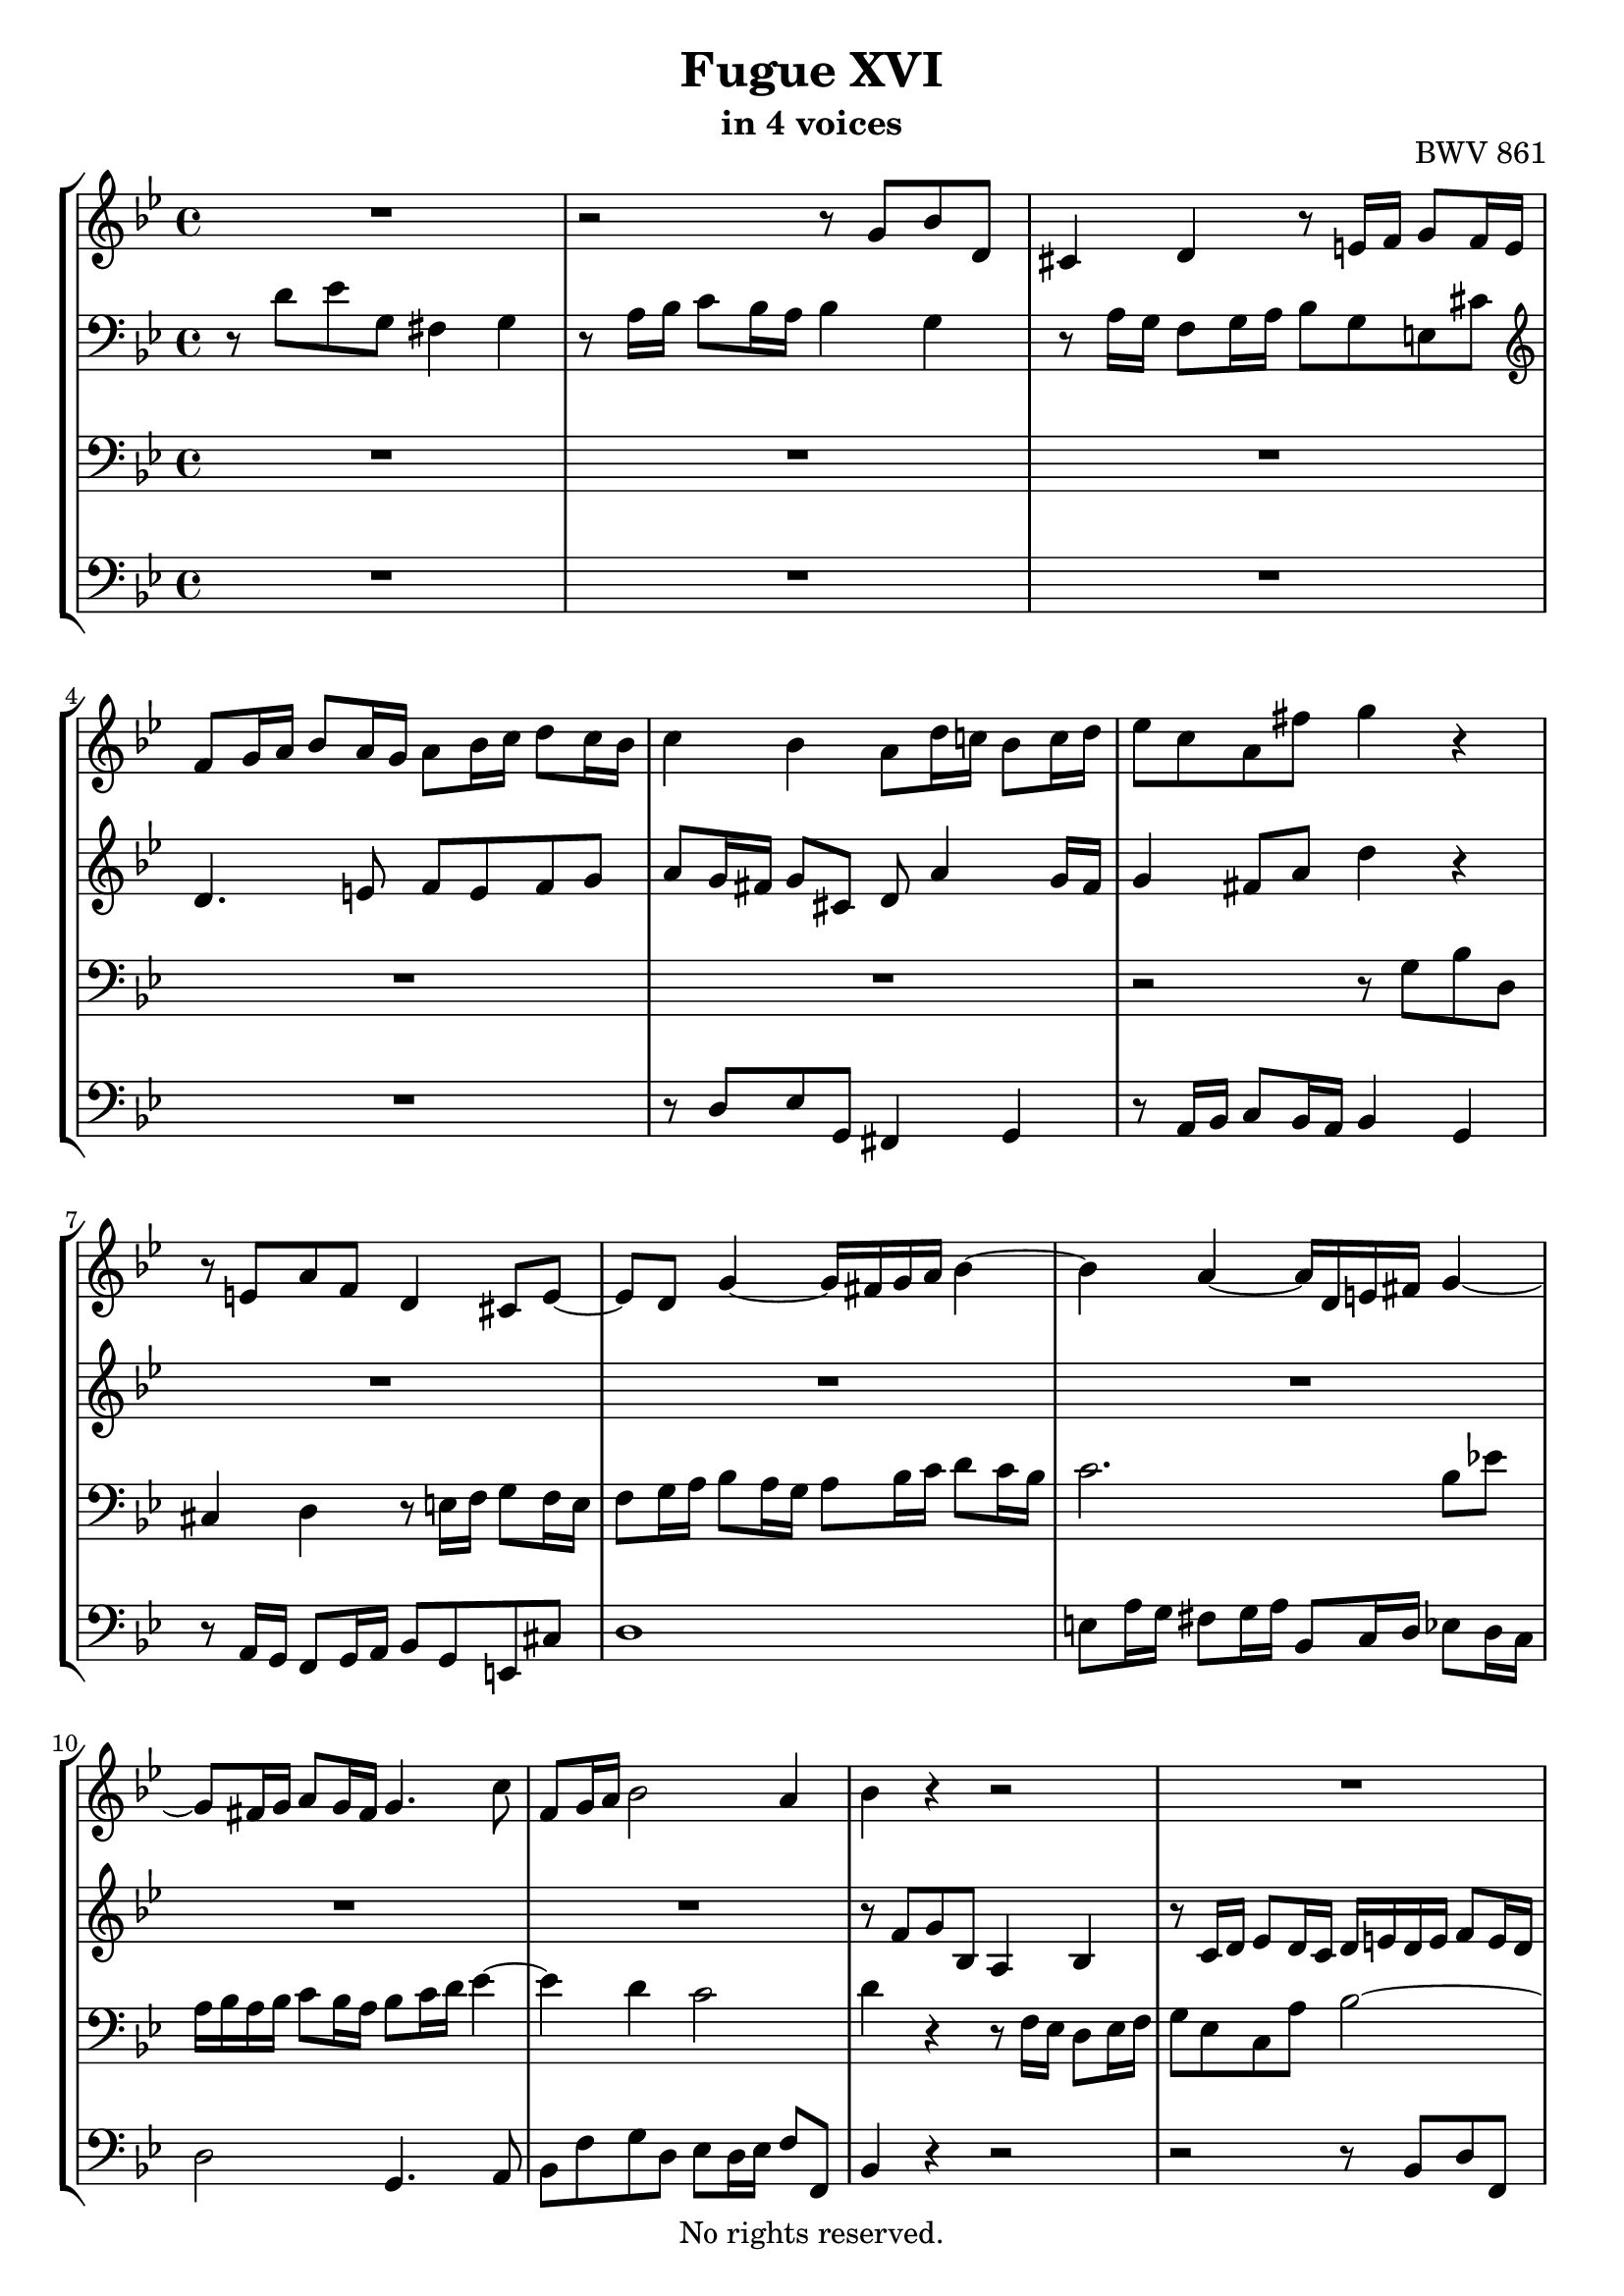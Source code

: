 \version "2.18.2"

%This edition was prepared and typeset by Kyle Rother using the 1866 Breitkopf & Härtel Bach-Gesellschaft Ausgabe as primary source. 
%Reference was made to both the Henle and Bärenreiter urtext editions, as well as the critical and scholarly commentary of Alfred Dürr, however the final expression is in all cases that of the composer or present editor.
%This edition is in the public domain, and the editor does not claim any rights in the content.

\header {
  title = "Fugue XVI"
  subtitle = "in 4 voices"
  opus = "BWV 861"
  copyright = "No rights reserved."
  tagline = ""
}

global = {
  \key g \minor
  \time 4/4
}

soprano = \relative c'' {
  \global
  
  R1 | % m. 1
  r2 r8 g bes d, | % m. 2
  cis4 d r8 e!16 f g8 f16 e | % m. 3
  f8 g16 a bes8 a16 g a8 bes16 c d8 c16 bes | % m. 4
  c4 bes a8 d16 c! bes8 c16 d | % m. 5
  es8 c a fis' g4 r | % m. 6
  r8 e,!8 a f d4 cis8 e~ | % m. 7
  e8 d g4~ g16 fis g a bes4~ | % m. 8
  bes4 a~ a16 d, e! fis g4~ | % m. 9
  g8 fis16 g a8 g16 fis g4. c8 | % m. 10
  f,8 g16 a bes2 a4 | % m. 11
  bes4 r r2 | % m. 12
  R1 | % m. 13
  R1 | % m. 14
  r8 c d f, e!4 f | % m. 15
  r8 g16 a bes8 a16 g a8 bes16 c d8 c16 bes | % m. 16
  c8 d16 c bes8 c16 d es8 f16 es d8 es16 f | % m. 17
  g8 es c a' bes r r4 | % m. 18
  r8 g16 as bes8 as16 g as8 as16 g f8 g16 as | % m. 19
  d,8 g4 f16 es d4. c16 b! | % m. 20
  c4 b!8 d g, g' as c, | % m. 21
  b!4 c r8 d16 es f8 es16 d | % m. 22
  es16 d es f g8 r r d16 c bes8 c16 d | % m. 23
  es16 d c bes a8 fis' g r r16 d c bes | % m. 24
  a4~ a16 bes c d g,4~ g16 bes as g | % m. 25
  f4~ f16 g as bes es,4~ es16 g f es | % m. 26
  d4~ d16 d  e! fis g4~ g16 bes a g | % m. 27
  fis8 d' es g, fis4 g | % m. 28
  r8 a16 bes c8 bes16 a d8 r r4 | % m. 29
  r2 r8 d16 es f!8 es16 d | % m. 30
  es4~ es16 d c bes a4 r8 es'16 d | % m. 31
  c8 d16 es d8 e!16 fis g8 fis16 g a4~ | % m. 32
  a8 d, g f es d c bes | % m. 33
  a2 g \fermata \bar "|." | % m. 34
  
}

alto = \relative c' {
  \global
  
  r8 d es g, fis4 g | % m. 1
  r8 a16 bes c8 bes16 a bes4 g | % m. 2
  r8 a16 g f8 g16 a bes8 g e! cis' | % m. 3
  \clef treble d4. e!8 f e f g | % m. 4
  a8 g16 fis g8 cis, d a'4 g16 fis | % m. 5
  g4 fis8 a d4 r | % m. 6
  R1 | % m. 7
  R1 | % m. 8
  R1 | % m. 9
  R1 | % m. 10
  R1 | % m. 11
  r8 f, g bes, a4 bes | % m. 12
  r8 c16 d es8 d16 c d e! d e f8 e16 d | % m. 13
  g4. f16 e! f4 e8 bes'~ | % m. 14
  bes8 a4 g16 a bes8 a16 g a4~ | % m. 15
  a8 g16 f e!8 c~ c d16 es f8. g16 | % m. 16
  a4 g r8 c d f, | % m. 17
  es4 f r8 f16 g as8 g16 f | % m. 18
  g8 r r4 r8 f'16 es d8 es16 f | % m. 19
  b,!8 es16 d c8 d16 es f,8 g16 f es8 f16 g | % m. 20
  as8 f d b'! c4 r8 es, | % m. 21
  d8 es16 f g8 a!16 b! c8 b16 c d8 g,~ | % m. 22
  g8 c16 d es8 g, fis4 g~ | % m. 23
  g8 a16 bes c8 bes16 a bes d, e! fis g4~ | % m. 24
  g16 g f! es! d4~ d16 bes c d es4~ | % m. 25
  es16 es d c bes4~ bes16 g a! b! c4~ | % m. 26
  c16 c bes! a g4~ g16 g a bes c8 cis | % m. 27
  d4 r r8 d'16 c bes8 c16 d | % m. 28
  es8 d c es a, r r4 | % m. 29
  r8 fis16 g a8 g16 fis g2~ | % m. 30
  g2 r8 d' es g, | % m. 31
  fis4 g r8 a16 bes c8 bes16 a | % m. 32
  bes4. <g b!>8 <a c> r <d, g> r | % m. 33
  <es g>4 <d fis> <d g>2 \fermata \bar "|." | % m. 34
  
}

tenor = \relative c' {
  \global
  
  R1 | % m. 1
  R1 | % m. 2
  R1 | % m. 3
  R1 | % m. 4
  R1 | % m. 5
  r2 r8 g bes d, | % m. 6
  cis4 d r8 e!16 f g8 f16 e | % m. 7
  f8 g16 a bes8 a16 g a8 bes16 c d8 c16 bes | % m. 8
  c2. bes8 es! | % m. 9
  a,16 bes a bes c8 bes16 a bes8 c16 d es4~ | % m. 10
  es4 d c2 | % m. 11
  d4 r r8 f,16 es d8 es16 f | % m. 12
  g8 es c a' bes2~ | % m. 13
  bes8 c16 bes a8 bes16 c d8 bes g e'! | % m. 14
  f8. es!16 d4 c4. d16 c | % m. 15
  bes2 a4 r16 bes c d | % m. 16
  es8 f16 es d8 g,~ g f bes as | % m. 17
  g4 a!8 c f, r r4 | % m. 18
  R1 | % m. 19
  R1 | % m. 20
  R1 | % m. 21
  R1 | % m. 22
  R1 | % m. 23
  R1 | % m. 24
  R1 | % m. 25
  R1 | % m. 26
  R1 | % m. 27
  r2 r8 d' es g, | % m. 28
  fis4 g r8 a16 bes c8 bes16 a | % m. 29
  bes2~ bes8 b!16 a g8 a16 b | % m. 30
  c4 r r2 | % m. 31
  R1 | % m. 32
  r8 d es g, fis4 g | % m. 33
  r8 a16 bes c8 bes16 a b!2 \fermata \bar "|." | % m. 34
  
}

bass = \relative c {
  \global
  
  R1 | % m. 1
  R1 | % m. 2
  R1 | % m. 3
  R1 | % m. 4
  r8 d es g, fis4 g | % m. 5
  r8 a16 bes c8 bes16 a bes4 g | % m. 6
  r8 a16 g f8 g16 a bes8 g e! cis'! | % m. 7
  d1 | % m. 8
  e!8 a16 g fis8 g16 a bes,8 c16 d es8 d16 c | % m. 9
  d2 g,4. a8 | % m. 10
  bes8 f' g d es d16 es f8 f, | % m. 11
  bes4 r r2 | % m. 12
  r2 r8 bes d f, | % m. 13
  e!4 f r8 g16 a bes8 a16 g | % m. 14
  a4 bes r8 c16 bes a8 bes16 c | % m. 15
  d8 bes g e'! f2~ | % m. 16
  f8 f g bes, a4 bes | % m. 17
  r8 c16 d es8 d16 c d8 c16 bes c8 d | % m. 18
  es8 d16 c d8 e! f f,16 g as8 g16 f | % m. 19
  g8 g' as c, b!4 c | % m. 20
  r8 d16 es f8 es16 d es8 e! f fis | % m. 21
  g16 as g f! es8 f16 g as8 f d b'! | % m. 22
  c4~ c16 d c bes a d, c d es d c bes | % m. 23
  a8 c d d, g g'16 a bes8 a16 g | % m. 24
  d'8 d,16 es f8 es16 d es,8 es'16 f g8 f16 es | % m. 25
  bes'8 bes,16 c d8 c16 bes c,8 c'16 d es8 d16 c | % m. 26
  g'8 g,16 a bes8 a16 g es'2 | % m. 27
  d4 r r2 | % m. 28
  r8 d es g, fis4 a | % m. 29
  d,8 d'16 c bes8 c16 d es2~ | % m. 30
  es8 es16 d c8 d16 es fis,8 a16 g fis8 g16 a | % m. 31
  d,8 d'16 c bes8 c16 d es8 c a fis' | % m. 32
  g8 f! es d c bes a g | % m. 33
  c8 a d d, g2 \fermata \bar "|." | % m. 34
  
}

\score {
  \new StaffGroup 
  <<
    \new Staff = "soprano"
      \soprano
    
     \new Staff = "alto" 
       { \clef bass \alto }
    
     \new Staff = "tenor" 
       { \clef bass \tenor }
    
    \new Staff = "bass" 
      { \clef bass \bass }
      
  >>
  
\layout {
  indent = 0.0
  }

}
